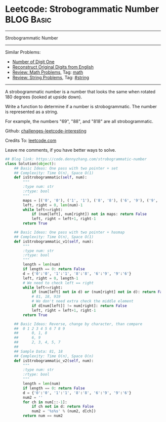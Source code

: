 * Leetcode: Strobogrammatic Number                                              :BLOG:Basic:
#+STARTUP: showeverything
#+OPTIONS: toc:nil \n:t ^:nil creator:nil d:nil
:PROPERTIES:
:type:     string, math
:END:
---------------------------------------------------------------------
Strobogrammatic Number
---------------------------------------------------------------------
Similar Problems:
- [[https://code.dennyzhang.com/number-of-digit-one][Number of Digit One]]
- [[https://code.dennyzhang.com/reconstruct-original-digits-from-english][Reconstruct Original Digits from English]]
- [[https://code.dennyzhang.com/review-math][Review: Math Problems,]] Tag: [[https://code.dennyzhang.com/tag/math][math]]
- [[https://code.dennyzhang.com/review-string][Review: String Problems]], Tag: [[https://code.dennyzhang.com/tag/string][#string]]
---------------------------------------------------------------------
A strobogrammatic number is a number that looks the same when rotated 180 degrees (looked at upside down).

Write a function to determine if a number is strobogrammatic. The number is represented as a string.

For example, the numbers "69", "88", and "818" are all strobogrammatic.

Github: [[url-external:https://github.com/DennyZhang/challenges-leetcode-interesting/tree/master/strobogrammatic-number][challenges-leetcode-interesting]]

Credits To: [[url-external:https://leetcode.com/problems/strobogrammatic-number/description/][leetcode.com]]

Leave me comments, if you have better ways to solve.

#+BEGIN_SRC python
## Blog link: https://code.dennyzhang.com/strobogrammatic-number
class Solution(object):
    ## Basic Ideas: One pass with two pointer + set
    ## Complexity: Time O(n), Space O(1)
    def isStrobogrammatic(self, num):
        """
        :type num: str
        :rtype: bool
        """
        maps = [('0', '0'), ('1', '1'), ('8', '8'), ('6', '9'), ('9', '6')]
        left, right = 0, len(num)-1
        while left<=right:
            if (num[left], num[right]) not in maps: return False
            left, right = left+1, right-1
        return True

    ## Basic Ideas: One pass with two pointer + hasmap
    ## Complexity: Time O(n), Space O(1)
    def isStrobogrammatic_v1(self, num):
        """
        :type num: str
        :rtype: bool
        """
        length = len(num)
        if length == 0: return False
        d = {'0':'0', '1':'1', '8':'8', '6':'9', '9':'6'}
        left, right = 0, length-1
        # We need to check left == right
        while left<=right:
            if (num[left] not in d) or (num[right] not in d): return False
            # 81, 18, 919
            # We don't need extra check the middle element
            if d[num[left]] != num[right]: return False
            left, right = left+1, right-1
        return True

    ## Basic Ideas: Reverse, change by character, than compare
    ##  0 1 2 3 4 5 6 7 8 9
    ##      0, 1, 8
    ##      6, 9
    ##      2, 3, 4, 5, 7
    ##
    ## Sample Data: 81, 18
    ## Complexity: Time O(n), Space O(n)
    def isStrobogrammatic_v2(self, num):
        """
        :type num: str
        :rtype: bool
        """
        length = len(num)
        if length == 0: return False
        d = {'0':'0', '1':'1', '8':'8', '6':'9', '9':'6'}
        num2 = ''
        for ch in num[::-1]:
            if ch not in d: return False
            num2 = '%s%s' % (num2, d[ch])
        return num == num2
#+END_SRC
